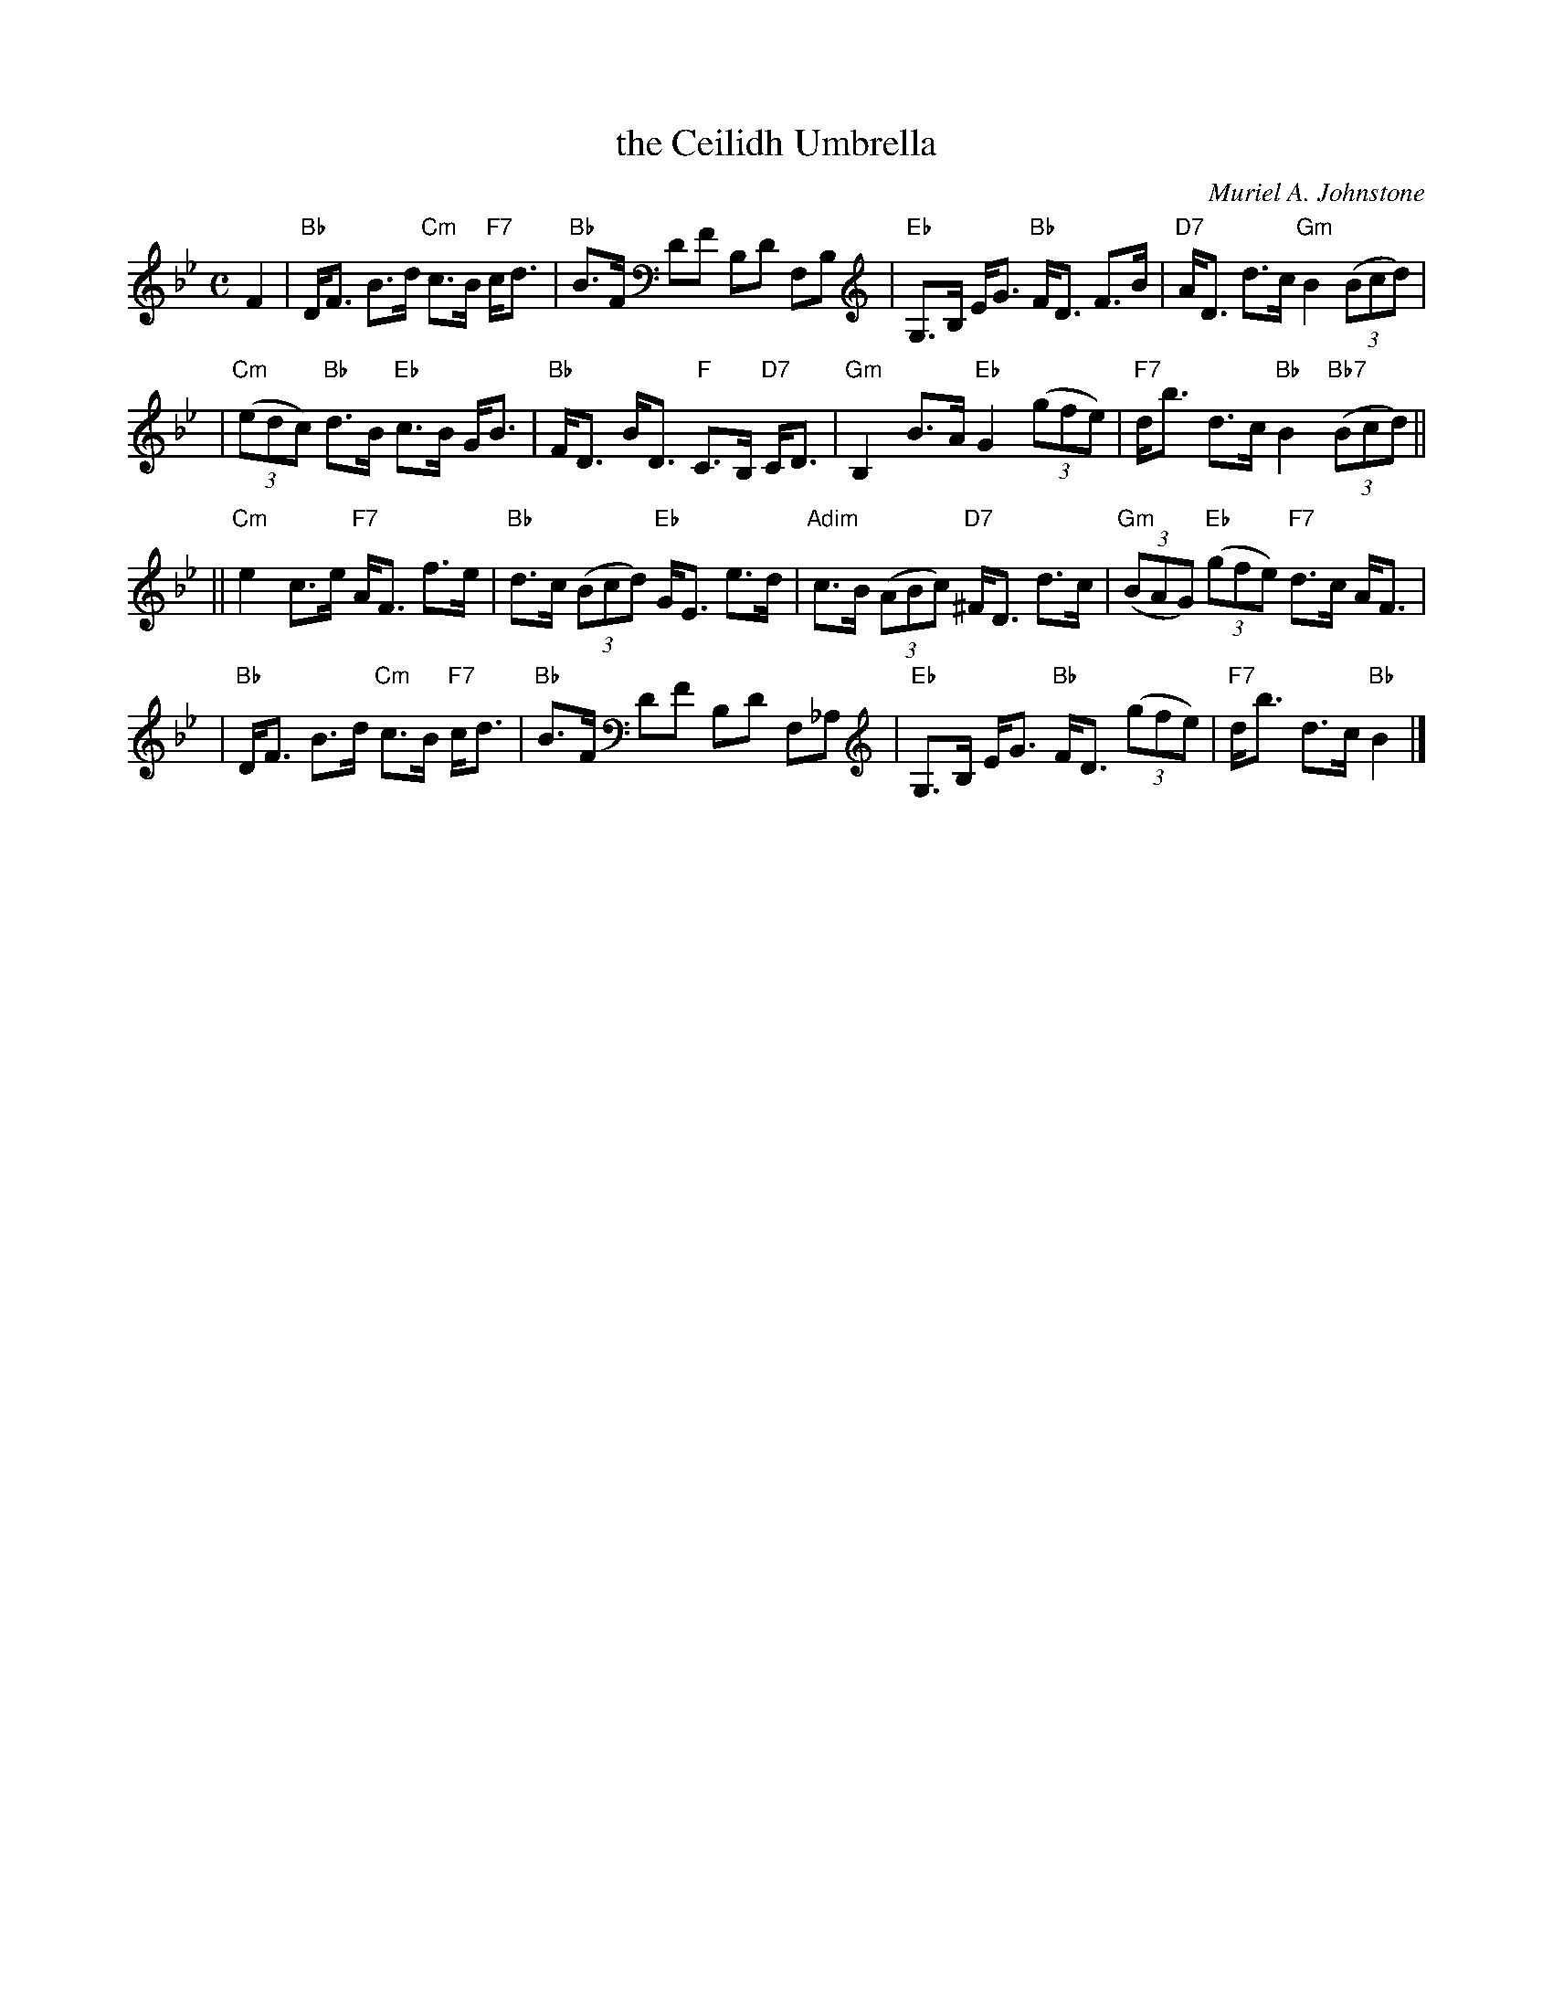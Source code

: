 X: 1
T: the Ceilidh Umbrella
C: Muriel A. Johnstone
R: strathspey
%%staffsep 50.0pt
B: RSCDS 35-5
M: C
L: 1/8
F:http://jc.tzo.net/~jc/music/abc/Scotland/by/Muriel.Johnstone/CeilidhUmbrellaS.abc	 2007-01-08 00:19:14 UT
K: Bb
F2 \
| "Bb"D<F B>d "Cm"c>B "F7"c<d \
| "Bb"B>F DF B,D F,B, \
| "Eb"G,>B, E<G "Bb"F<D F>B \
| "D7"A<D d>c "Gm"B2 ((3Bcd) |
| "Cm"((3edc) "Bb"d>B "Eb"c>B G<B \
| "Bb"F<D B<D "F"C>B, "D7"C<D \
| "Gm"B,2 B>A "Eb"G2 ((3gfe) \
| "F7"d<b d>c "Bb"B2 "Bb7"((3Bcd) ||
|| "Cm"e2 c>e "F7"A<F f>e \
| "Bb"d>c ((3Bcd) "Eb"G<E e>d \
| "Adim"c>B ((3ABc) "D7"^F<D d>c \
| "Gm"((3BAG) "Eb"((3gfe) "F7"d>c A<F |
| "Bb"D<F B>d "Cm"c>B "F7"c<d \
| "Bb"B>F DF B,D F,_A, \
| "Eb"G,>B, E<G "Bb"F<D ((3gfe) \
| "F7"d<b d>c "Bb"B2 |]
